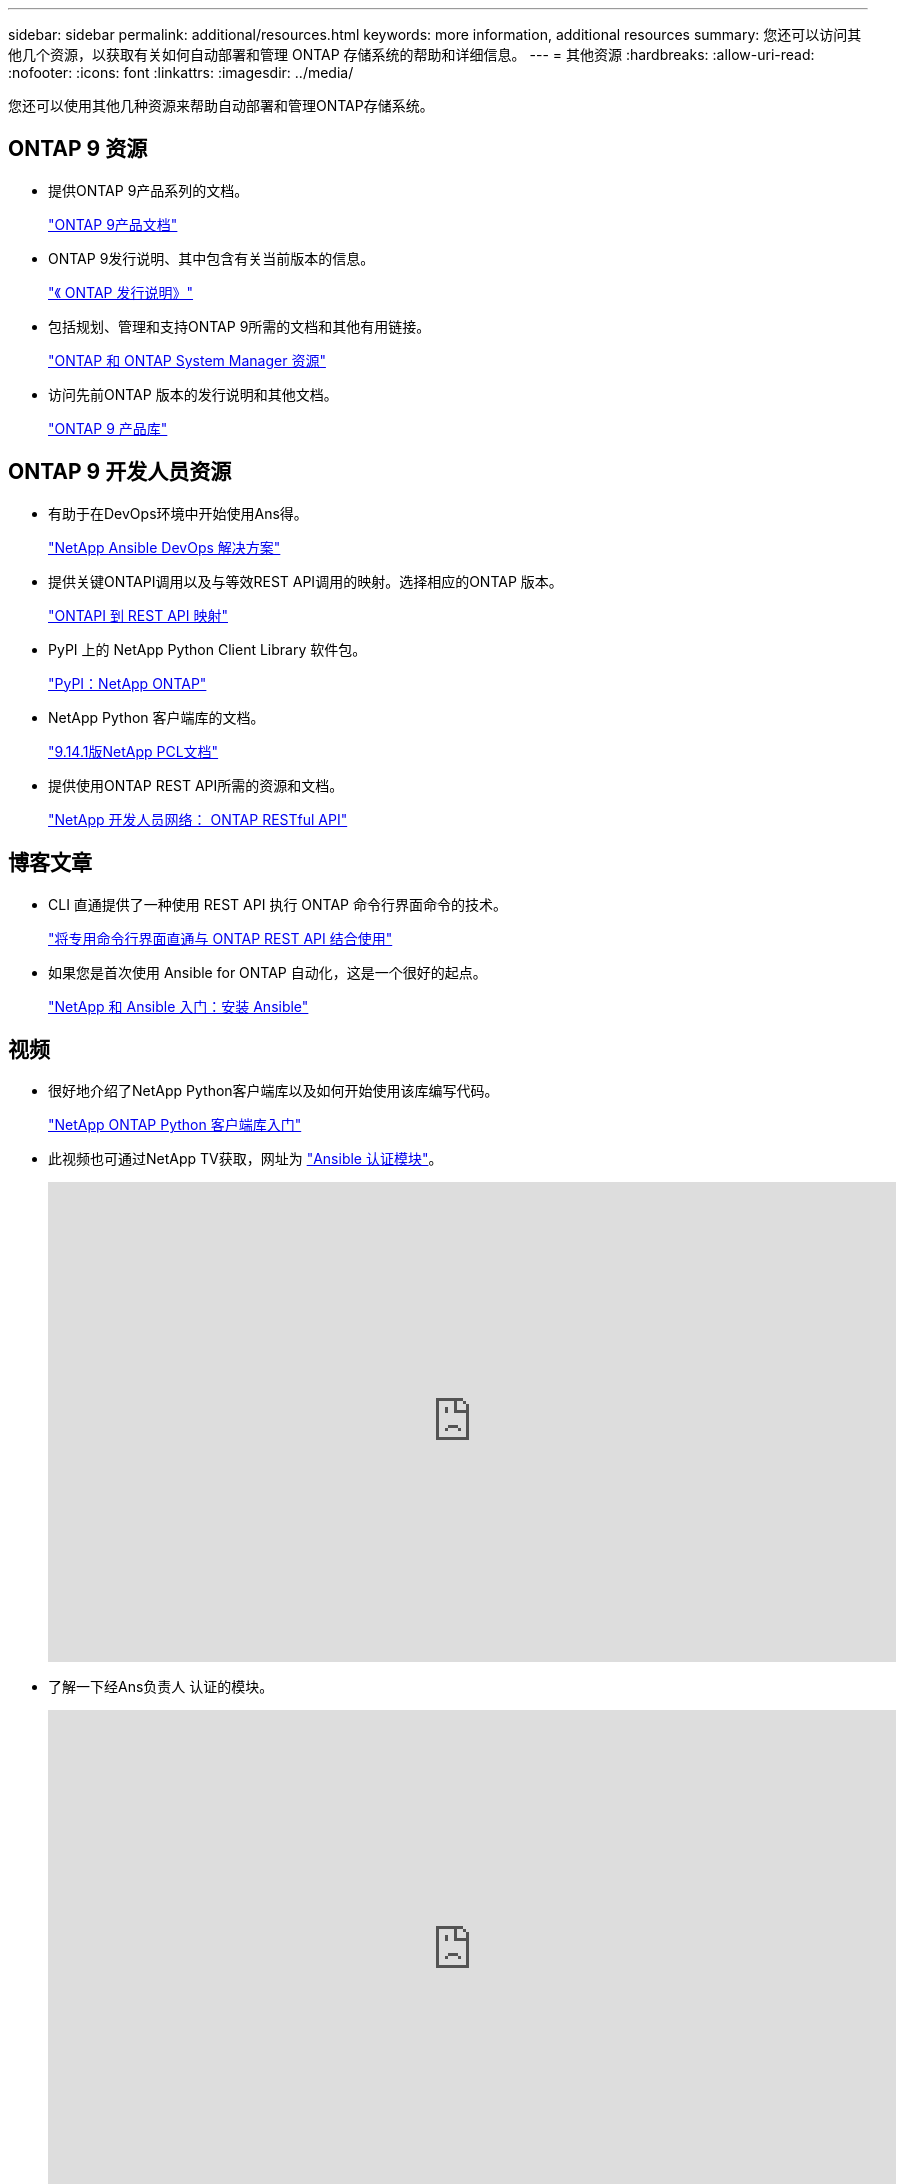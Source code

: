 ---
sidebar: sidebar 
permalink: additional/resources.html 
keywords: more information, additional resources 
summary: 您还可以访问其他几个资源，以获取有关如何自动部署和管理 ONTAP 存储系统的帮助和详细信息。 
---
= 其他资源
:hardbreaks:
:allow-uri-read: 
:nofooter: 
:icons: font
:linkattrs: 
:imagesdir: ../media/


[role="lead"]
您还可以使用其他几种资源来帮助自动部署和管理ONTAP存储系统。



== ONTAP 9 资源

* 提供ONTAP 9产品系列的文档。
+
https://docs.netapp.com/us-en/ontap-family/["ONTAP 9产品文档"^]

* ONTAP 9发行说明、其中包含有关当前版本的信息。
+
https://library.netapp.com/ecm/ecm_download_file/ECMLP2492508["《 ONTAP 发行说明》"^]

* 包括规划、管理和支持ONTAP 9所需的文档和其他有用链接。
+
https://www.netapp.com/us/documentation/ontap-and-oncommand-system-manager.aspx["ONTAP 和 ONTAP System Manager 资源"^]

* 访问先前ONTAP 版本的发行说明和其他文档。
+
https://mysupport.netapp.com/documentation/productlibrary/index.html?productID=62286["ONTAP 9 产品库"^]





== ONTAP 9 开发人员资源

* 有助于在DevOps环境中开始使用Ans得。
+
https://www.netapp.com/devops-solutions/ansible/["NetApp Ansible DevOps 解决方案"^]

* 提供关键ONTAPI调用以及与等效REST API调用的映射。选择相应的ONTAP 版本。
+
link:../migrate/mapping.html["ONTAPI 到 REST API 映射"]

* PyPI 上的 NetApp Python Client Library 软件包。
+
https://pypi.org/project/netapp-ontap["PyPI：NetApp ONTAP"^]

* NetApp Python 客户端库的文档。
+
https://library.netapp.com/ecmdocs/ECMLP2886776/html/index.html["9.14.1版NetApp PCL文档"^]

* 提供使用ONTAP REST API所需的资源和文档。
+
https://devnet.netapp.com/restapi.php["NetApp 开发人员网络： ONTAP RESTful API"^]





== 博客文章

* CLI 直通提供了一种使用 REST API 执行 ONTAP 命令行界面命令的技术。
+
https://netapp.io/2020/11/09/private-cli-passthrough-ontap-rest-api["将专用命令行界面直通与 ONTAP REST API 结合使用"^]

* 如果您是首次使用 Ansible for ONTAP 自动化，这是一个很好的起点。
+
https://netapp.io/2018/10/08/getting-started-with-netapp-and-ansible-install-ansible["NetApp 和 Ansible 入门：安装 Ansible"^]





== 视频

* 很好地介绍了NetApp Python客户端库以及如何开始使用该库编写代码。
+
https://www.youtube.com/watch?v=Wws3SB5d9Ss["NetApp ONTAP Python 客户端库入门"^]

* 此视频也可通过NetApp TV获取，网址为 link:https://tv.netapp.com/detail/video/6217195551001["Ansible 认证模块"^]。
+
video::L5DZBV_Sg9E[youtube,width=848,height=480]
* 了解一下经Ans负责人 认证的模块。
+
video::ZlmQ5IuVZD8[youtube,width=848,height=480]




== NetApp 资源

* 访问故障排除工具，文档和技术支持帮助。
+
https://mysupport.netapp.com/["NetApp 支持"^]

* 与使用 ONTAP 9 和 ONTAP REST API 相关的访问要求和兼容性信息。
+
https://mysupport.netapp.com/matrix["NetApp 互操作性表工具"^]

* 访问技术报告，白皮书和其他文档。
+
http://www.netapp.com/us/library/index.aspx["NetApp 技术报告和白皮书库"^]


